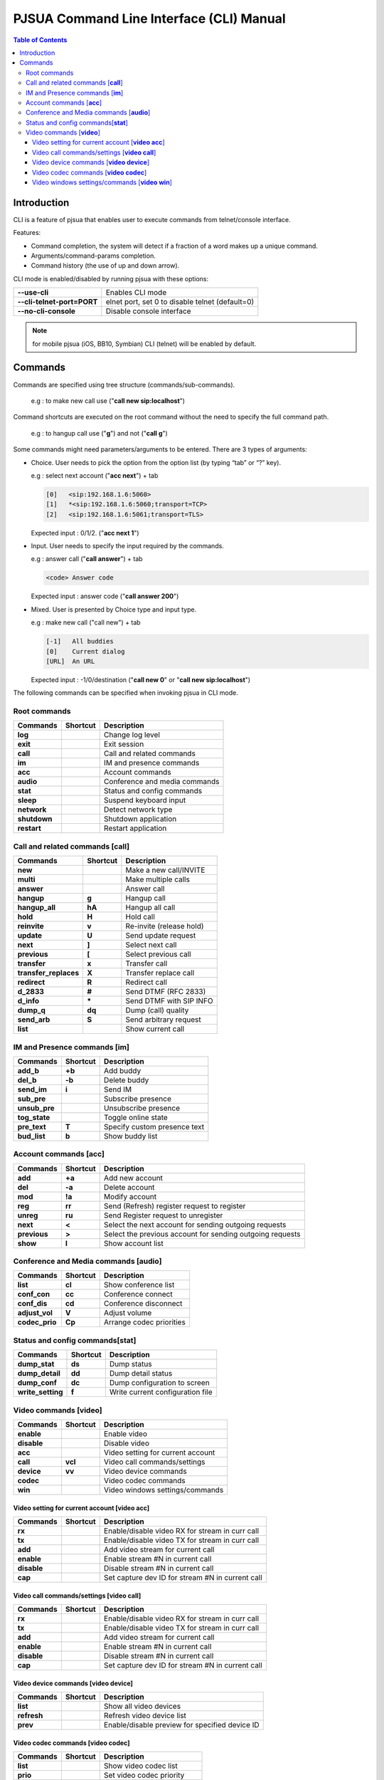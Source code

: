PJSUA Command Line Interface (CLI) Manual
==========================================

.. contents:: Table of Contents
    :depth: 3


Introduction
-------------

CLI is a feature of pjsua that enables user to execute commands from telnet/console interface.

Features:

* Command completion, the system will detect if a fraction of a word makes up a unique command.
* Arguments/command-params completion.
* Command history (the use of up and down arrow).

CLI mode is enabled/disabled by running pjsua with these options:

.. list-table:: 
   :header-rows: 0

   * - **--use-cli**
     - Enables CLI mode
   * - **--cli-telnet-port=PORT**
     - elnet port, set 0 to disable telnet (default=0)
   * - **--no-cli-console**
     - Disable console interface

.. note:: 

   for mobile pjsua (iOS, BB10, Symbian) CLI (telnet) will be enabled by default.

Commands
---------

Commands are specified using tree structure (commands/sub-commands).

  e.g : to make new call use ("**call new sip:localhost**")

Command shortcuts are executed on the root command without the need to specify the full command path.

  e.g : to hangup call use ("**g**") and not ("**call g**")

Some commands might need parameters/arguments to be entered. There are 3 types of arguments:

* Choice. User needs to pick the option from the option list (by typing “tab” or “?” key).
  
  e.g : select next account ("**acc next**") + tab
   
  .. code-block:: shell

     [0]   <sip:192.168.1.6:5060>
     [1]   *<sip:192.168.1.6:5060;transport=TCP>
     [2]   <sip:192.168.1.6:5061;transport=TLS>
   
  Expected input : 0/1/2. ("**acc next 1**")

* Input. User needs to specify the input required by the commands.

  e.g : answer call ("**call answer**") + tab
  
  .. code-block:: shell

     <code> Answer code
   
  Expected input : answer code ("**call answer 200**")

* Mixed. User is presented by Choice type and input type.

  e.g : make new call ("call new") + tab
  
  .. code-block:: shell

     [-1]   All buddies
     [0]    Current dialog
     [URL]  An URL

  Expected input : -1/0/destination ("**call new 0**" or "**call new sip:localhost**")

The following commands can be specified when invoking pjsua in CLI mode.

Root commands
^^^^^^^^^^^^^

.. list-table:: 
   :header-rows: 1

   * - Commands
     - Shortcut
     - Description
   * - **log**
     - 
     - Change log level
   * - **exit**
     - 
     - Exit session
   * - **call**
     - 
     - Call and related commands
   * - **im**
     - 
     - IM and presence commands
   * - **acc**
     - 
     - Account commands
   * - **audio**
     - 
     - Conference and media commands
   * - **stat**
     - 
     - Status and config commands
   * - **sleep**
     - 
     - Suspend keyboard input
   * - **network**
     - 
     - Detect network type
   * - **shutdown**
     - 
     - Shutdown application
   * - **restart**
     - 
     - Restart application

Call and related commands [**call**]
^^^^^^^^^^^^^^^^^^^^^^^^^^^^^^^^^^^^^

.. list-table:: 
   :header-rows: 1

   * - Commands
     - Shortcut
     - Description
   * - **new**
     - 
     - Make a new call/INVITE
   * - **multi**
     -
     -  Make multiple calls
   * - **answer**
     - 
     - Answer call
   * - **hangup**
     - **g**
     - Hangup call
   * - **hangup_all**
     - **hA**
     - Hangup all call
   * - **hold**
     - **H**
     - Hold call
   * - **reinvite**
     - **v**
     - Re-invite (release hold)
   * - **update**
     - **U**
     - Send update request
   * - **next**
     - **]**
     - Select next call
   * - **previous**
     - **[**
     - Select previous call
   * - **transfer**
     - **x**
     - Transfer call
   * - **transfer_replaces**
     - **X**
     - Transfer replace call
   * - **redirect**
     - **R**
     - Redirect call
   * - **d_2833**
     - **#**
     - Send DTMF (RFC 2833)
   * - **d_info**
     - **\***
     - Send DTMF with SIP INFO
   * - **dump_q**
     - **dq**
     - Dump (call) quality
   * - **send_arb**
     - **S**
     - Send arbitrary request
   * - **list**
     -
     - Show current call

IM and Presence commands [**im**]
^^^^^^^^^^^^^^^^^^^^^^^^^^^^^^^^^^

.. list-table:: 
   :header-rows: 1

   * - Commands
     - Shortcut
     - Description
   * - **add_b**
     - **+b**
     - Add buddy
   * - **del_b**
     - **-b**
     - Delete buddy
   * - **send_im**
     - **i**
     - Send IM
   * - **sub_pre**
     - 
     -  Subscribe presence
   * - **unsub_pre**
     - 
     - Unsubscribe presence
   * - **tog_state**
     - 
     - Toggle online state
   * - **pre_text**
     - **T**
     - Specify custom presence text
   * - **bud_list**
     - **b**
     - Show buddy list

Account commands [**acc**]
^^^^^^^^^^^^^^^^^^^^^^^^^^

.. list-table:: 
   :header-rows: 1

   * - Commands
     - Shortcut
     - Description
   * - **add**
     - **+a**
     - Add new account
   * - **del**
     - **-a**
     - Delete account
   * - **mod**
     - **!a**
     - Modify account
   * - **reg**
     - **rr**
     - Send (Refresh) register request to register
   * - **unreg**
     - **ru**
     - Send Register request to unregister
   * - **next**
     - **<**
     - Select the next account for sending outgoing requests
   * - **previous**
     - **>**
     - Select the previous account for sending outgoing requests
   * - **show**
     - **l**
     - Show account list

Conference and Media commands [**audio**]
^^^^^^^^^^^^^^^^^^^^^^^^^^^^^^^^^^^^^^^^^

.. list-table:: 
   :header-rows: 1

   * - Commands
     - Shortcut
     - Description
   * - **list**
     - **cl**
     - Show conference list
   * - **conf_con**
     - **cc**
     - Conference connect
   * - **conf_dis**
     - **cd**
     - Conference disconnect
   * - **adjust_vol**
     - **V**
     - Adjust volume
   * - **codec_prio**
     - **Cp**
     - Arrange codec priorities

Status and config commands[**stat**]
^^^^^^^^^^^^^^^^^^^^^^^^^^^^^^^^^^^^^

.. list-table:: 
   :header-rows: 1

   * - Commands
     - Shortcut
     - Description
   * - **dump_stat**
     - **ds**
     - Dump status
   * - **dump_detail**
     - **dd**
     -  Dump detail status
   * - **dump_conf**
     - **dc**
     - Dump configuration to screen
   * - **write_setting**
     - **f**
     - Write current configuration file

Video commands [**video**]
^^^^^^^^^^^^^^^^^^^^^^^^^^^

.. list-table:: 
   :header-rows: 1

   * - Commands
     - Shortcut
     - Description
   * - **enable**
     - 
     - Enable video
   * - **disable**
     - 
     - Disable video
   * - **acc**
     - 
     - Video setting for current account
   * - **call**
     - **vcl**
     - Video call commands/settings
   * - **device**
     - **vv**
     - Video device commands
   * - **codec**
     - 
     - Video codec commands
   * - **win**
     - 
     - Video windows settings/commands

Video setting for current account [**video acc**]
``````````````````````````````````````````````````

.. list-table:: 
   :header-rows: 1

   * - Commands
     - Shortcut
     - Description
   * - **rx**
     -
     - Enable/disable video RX for stream in curr call
   * - **tx**
     -
     - Enable/disable video TX for stream in curr call
   * - **add**
     -
     - Add video stream for current call
   * - **enable**
     -
     - Enable stream #N in current call
   * - **disable**
     -
     - Disable stream #N in current call
   * - **cap**
     -
     - Set capture dev ID for stream #N in current call

Video call commands/settings [**video call**]
`````````````````````````````````````````````

.. list-table:: 
   :header-rows: 1

   * - Commands
     - Shortcut
     - Description
   * - **rx**
     - 
     - Enable/disable video RX for stream in curr call
   * - **tx**
     - 
     - Enable/disable video TX for stream in curr call
   * - **add**
     - 
     - Add video stream for current call
   * - **enable**
     - 
     - Enable stream #N in current call
   * - **disable**
     - 
     - Disable stream #N in current call
   * - **cap**
     - 
     - Set capture dev ID for stream #N in current call

Video device commands [**video device**]
````````````````````````````````````````

.. list-table:: 
   :header-rows: 1

   * - Commands
     - Shortcut
     - Description
   * - **list**
     - 
     - Show all video devices
   * - **refresh**
     - 
     - Refresh video device list
   * - **prev**
     - 
     - Enable/disable preview for specified device ID

Video codec commands [**video codec**]
````````````````````````````````````````

.. list-table:: 
   :header-rows: 1

   * - Commands
     - Shortcut
     - Description
   * - **list**
     -
     - Show video codec list
   * - **prio**
     -
     - Set video codec priority
   * - **fps**
     -
     - Set video codec framerate
   * - **bitrate**
     -
     - Set video codec bitrate
   * - **size**
     -
     - Set codec ID size/resolution

Video windows settings/commands [**video win**]
```````````````````````````````````````````````

.. list-table:: 
   :header-rows: 1

   * - Commands
     - Shortcut
     - Description
   * - **list**
     - 
     - List all active video windows
   * - **arrange**
     - 
     - Auto arrange windows
   * - **show**
     - 
     - Show specific windows
   * - **hide**
     - 
     - Hide specific windows
   * - **move**
     - 
     - Move window position
   * - **resize**
     - 
     - Resize window to specific width/height
